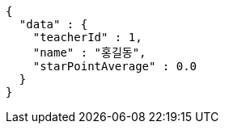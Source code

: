 [source,options="nowrap"]
----
{
  "data" : {
    "teacherId" : 1,
    "name" : "홍길동",
    "starPointAverage" : 0.0
  }
}
----